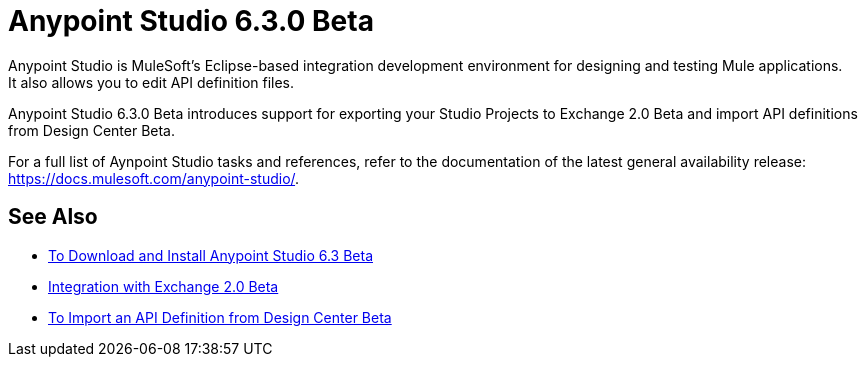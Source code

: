 = Anypoint Studio 6.3.0 Beta
:keywords: studio, IDE, development, eclipse, anypoint, visual editor, xml editor
:imagesdir: _images

Anypoint Studio is MuleSoft's Eclipse-based integration development environment for designing and testing Mule applications. +
It also allows you to edit API definition files.

Anypoint Studio 6.3.0 Beta introduces support for exporting your Studio Projects to Exchange 2.0 Beta and import API definitions from Design Center Beta.

For a full list of Aynpoint Studio tasks and references, refer to the documentation of the latest general availability release: https://docs.mulesoft.com/anypoint-studio/.

== See Also 

* link:/anypoint-studio/v/6.3/to-download-and-install-studio-beta[To Download and Install Anypoint Studio 6.3 Beta]
* link:/anypoint-studio/v/6.3/exchange-integration[Integration with Exchange 2.0 Beta]
* link:/anypoint-studio/v/6.3/import-api-def-dc[To Import an API Definition from Design Center Beta]
